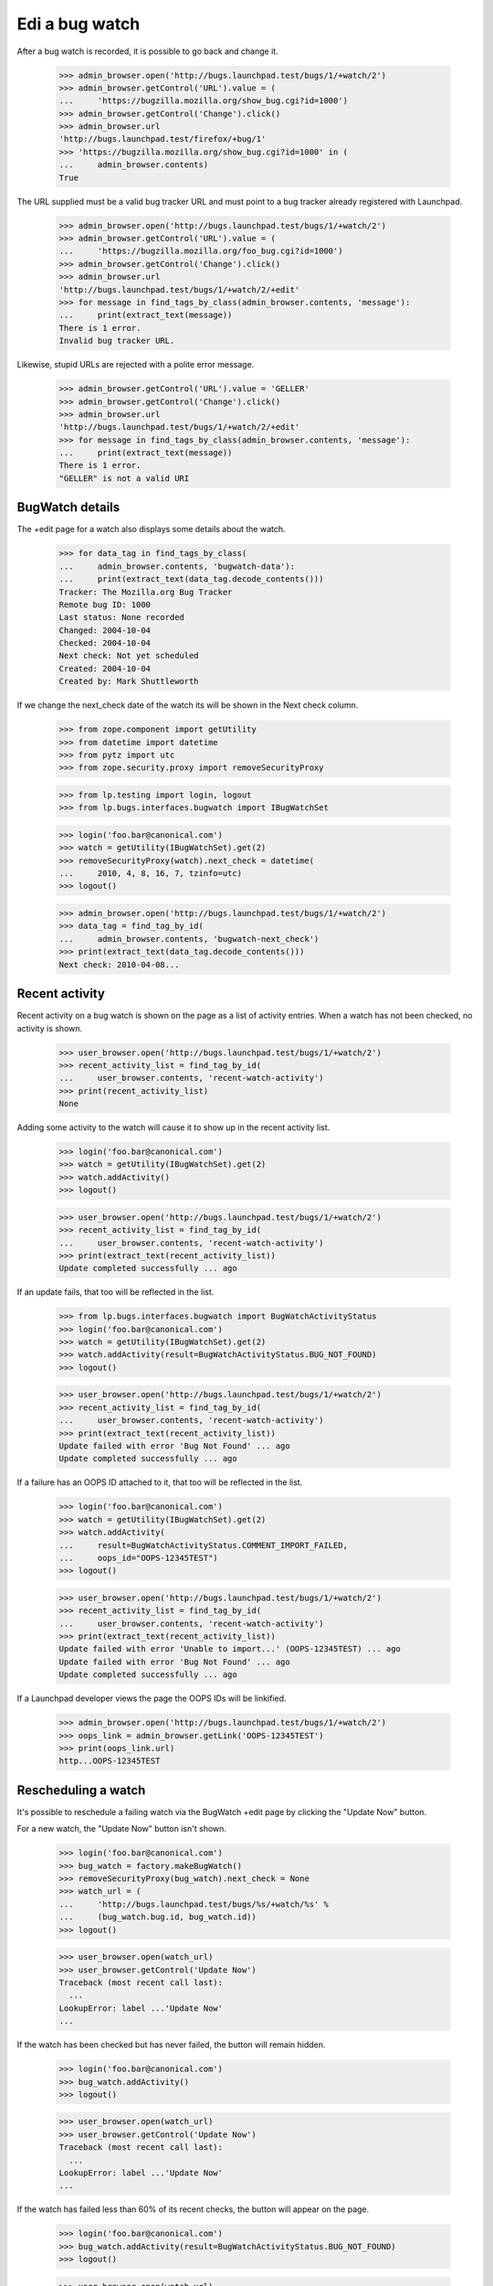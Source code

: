 Edi a bug watch
================


After a bug watch is recorded, it is possible to go back and change it.

    >>> admin_browser.open('http://bugs.launchpad.test/bugs/1/+watch/2')
    >>> admin_browser.getControl('URL').value = (
    ...     'https://bugzilla.mozilla.org/show_bug.cgi?id=1000')
    >>> admin_browser.getControl('Change').click()
    >>> admin_browser.url
    'http://bugs.launchpad.test/firefox/+bug/1'
    >>> 'https://bugzilla.mozilla.org/show_bug.cgi?id=1000' in (
    ...     admin_browser.contents)
    True

The URL supplied must be a valid bug tracker URL and must point to a
bug tracker already registered with Launchpad.

    >>> admin_browser.open('http://bugs.launchpad.test/bugs/1/+watch/2')
    >>> admin_browser.getControl('URL').value = (
    ...     'https://bugzilla.mozilla.org/foo_bug.cgi?id=1000')
    >>> admin_browser.getControl('Change').click()
    >>> admin_browser.url
    'http://bugs.launchpad.test/bugs/1/+watch/2/+edit'
    >>> for message in find_tags_by_class(admin_browser.contents, 'message'):
    ...     print(extract_text(message))
    There is 1 error.
    Invalid bug tracker URL.

Likewise, stupid URLs are rejected with a polite error message.

    >>> admin_browser.getControl('URL').value = 'GELLER'
    >>> admin_browser.getControl('Change').click()
    >>> admin_browser.url
    'http://bugs.launchpad.test/bugs/1/+watch/2/+edit'
    >>> for message in find_tags_by_class(admin_browser.contents, 'message'):
    ...     print(extract_text(message))
    There is 1 error.
    "GELLER" is not a valid URI


BugWatch details
----------------

The +edit page for a watch also displays some details about the watch.

    >>> for data_tag in find_tags_by_class(
    ...     admin_browser.contents, 'bugwatch-data'):
    ...     print(extract_text(data_tag.decode_contents()))
    Tracker: The Mozilla.org Bug Tracker
    Remote bug ID: 1000
    Last status: None recorded
    Changed: 2004-10-04
    Checked: 2004-10-04
    Next check: Not yet scheduled
    Created: 2004-10-04
    Created by: Mark Shuttleworth

If we change the next_check date of the watch its will be shown in the
Next check column.

    >>> from zope.component import getUtility
    >>> from datetime import datetime
    >>> from pytz import utc
    >>> from zope.security.proxy import removeSecurityProxy

    >>> from lp.testing import login, logout
    >>> from lp.bugs.interfaces.bugwatch import IBugWatchSet

    >>> login('foo.bar@canonical.com')
    >>> watch = getUtility(IBugWatchSet).get(2)
    >>> removeSecurityProxy(watch).next_check = datetime(
    ...     2010, 4, 8, 16, 7, tzinfo=utc)
    >>> logout()

    >>> admin_browser.open('http://bugs.launchpad.test/bugs/1/+watch/2')
    >>> data_tag = find_tag_by_id(
    ...     admin_browser.contents, 'bugwatch-next_check')
    >>> print(extract_text(data_tag.decode_contents()))
    Next check: 2010-04-08...


Recent activity
---------------

Recent activity on a bug watch is shown on the page as a list of
activity entries. When a watch has not been checked, no activity is
shown.

    >>> user_browser.open('http://bugs.launchpad.test/bugs/1/+watch/2')
    >>> recent_activity_list = find_tag_by_id(
    ...     user_browser.contents, 'recent-watch-activity')
    >>> print(recent_activity_list)
    None

Adding some activity to the watch will cause it to show up in the recent
activity list.

    >>> login('foo.bar@canonical.com')
    >>> watch = getUtility(IBugWatchSet).get(2)
    >>> watch.addActivity()
    >>> logout()

    >>> user_browser.open('http://bugs.launchpad.test/bugs/1/+watch/2')
    >>> recent_activity_list = find_tag_by_id(
    ...     user_browser.contents, 'recent-watch-activity')
    >>> print(extract_text(recent_activity_list))
    Update completed successfully ... ago

If an update fails, that too will be reflected in the list.

    >>> from lp.bugs.interfaces.bugwatch import BugWatchActivityStatus
    >>> login('foo.bar@canonical.com')
    >>> watch = getUtility(IBugWatchSet).get(2)
    >>> watch.addActivity(result=BugWatchActivityStatus.BUG_NOT_FOUND)
    >>> logout()

    >>> user_browser.open('http://bugs.launchpad.test/bugs/1/+watch/2')
    >>> recent_activity_list = find_tag_by_id(
    ...     user_browser.contents, 'recent-watch-activity')
    >>> print(extract_text(recent_activity_list))
    Update failed with error 'Bug Not Found' ... ago
    Update completed successfully ... ago

If a failure has an OOPS ID attached to it, that too will be reflected
in the list.

    >>> login('foo.bar@canonical.com')
    >>> watch = getUtility(IBugWatchSet).get(2)
    >>> watch.addActivity(
    ...     result=BugWatchActivityStatus.COMMENT_IMPORT_FAILED,
    ...     oops_id="OOPS-12345TEST")
    >>> logout()

    >>> user_browser.open('http://bugs.launchpad.test/bugs/1/+watch/2')
    >>> recent_activity_list = find_tag_by_id(
    ...     user_browser.contents, 'recent-watch-activity')
    >>> print(extract_text(recent_activity_list))
    Update failed with error 'Unable to import...' (OOPS-12345TEST) ... ago
    Update failed with error 'Bug Not Found' ... ago
    Update completed successfully ... ago

If a Launchpad developer views the page the OOPS IDs will be linkified.

    >>> admin_browser.open('http://bugs.launchpad.test/bugs/1/+watch/2')
    >>> oops_link = admin_browser.getLink('OOPS-12345TEST')
    >>> print(oops_link.url)
    http...OOPS-12345TEST


Rescheduling a watch
--------------------

It's possible to reschedule a failing watch via the BugWatch +edit page
by clicking the "Update Now" button.

For a new watch, the "Update Now" button isn't shown.

    >>> login('foo.bar@canonical.com')
    >>> bug_watch = factory.makeBugWatch()
    >>> removeSecurityProxy(bug_watch).next_check = None
    >>> watch_url = (
    ...     'http://bugs.launchpad.test/bugs/%s/+watch/%s' %
    ...     (bug_watch.bug.id, bug_watch.id))
    >>> logout()

    >>> user_browser.open(watch_url)
    >>> user_browser.getControl('Update Now')
    Traceback (most recent call last):
      ...
    LookupError: label ...'Update Now'
    ...

If the watch has been checked but has never failed, the button will
remain hidden.

    >>> login('foo.bar@canonical.com')
    >>> bug_watch.addActivity()
    >>> logout()

    >>> user_browser.open(watch_url)
    >>> user_browser.getControl('Update Now')
    Traceback (most recent call last):
      ...
    LookupError: label ...'Update Now'
    ...

If the watch has failed less than 60% of its recent checks, the button
will appear on the page.

    >>> login('foo.bar@canonical.com')
    >>> bug_watch.addActivity(result=BugWatchActivityStatus.BUG_NOT_FOUND)
    >>> logout()

    >>> user_browser.open(watch_url)
    >>> reschedule_button = user_browser.getControl('Update Now')

    >>> data_tag = find_tag_by_id(
    ...     user_browser.contents, 'bugwatch-next_check')
    >>> print(extract_text(data_tag.decode_contents()))
    Next check: Not yet scheduled

Clicking the Update Now button will schedule it to be checked
immediately.

    >>> reschedule_button.click()

    >>> for message in find_tags_by_class(
    ...     user_browser.contents, 'informational message'):
    ...     print(extract_text(message))
    The ... bug watch has been scheduled for immediate checking.

Looking at the watch +edit page again, we can see that the watch has
been scheduled.

    >>> user_browser.open(watch_url)
    >>> data_tag = find_tag_by_id(
    ...     user_browser.contents, 'bugwatch-next_check')
    >>> print(extract_text(data_tag.decode_contents()))
    Next check: 2...

The button will no longer be shown on the page.

    >>> reschedule_button = user_browser.getControl('Update Now')
    Traceback (most recent call last):
      ...
    LookupError: label ...'Update Now'
    ...

If a watch has run once and failed once, the reschedule button will be
shown.

    >>> login('foo.bar@canonical.com')
    >>> bug_watch = factory.makeBugWatch()
    >>> removeSecurityProxy(bug_watch).next_check = None
    >>> bug_watch.addActivity(result=BugWatchActivityStatus.BUG_NOT_FOUND)
    >>> watch_url = (
    ...     'http://bugs.launchpad.test/bugs/%s/+watch/%s' %
    ...     (bug_watch.bug.id, bug_watch.id))
    >>> logout()

    >>> user_browser.open(watch_url)
    >>> reschedule_button = user_browser.getControl('Update Now')
    >>> reschedule_button.click()

    >>> for message in find_tags_by_class(
    ...     user_browser.contents, 'informational message'):
    ...     print(extract_text(message))
    The ... bug watch has been scheduled for immediate checking.

However, once the watch succeeds the button will disappear, even though
the watch has failed > 60% of the time. This is because the most recent
check succeeded, so there's no point in allowing users to reschedule the
watch for checking.

    >>> from datetime import timedelta

    >>> login('foo.bar@canonical.com')
    >>> removeSecurityProxy(bug_watch).next_check = (
    ...     datetime.now(utc) + timedelta(days=7))
    >>> bug_watch.addActivity()
    >>> logout()

    >>> user_browser.open(watch_url)
    >>> user_browser.getControl('Update Now')
    Traceback (most recent call last):
      ...
    LookupError: label ...'Update Now'
    ...


Resetting a watch
-----------------

It's possible to reset a watch at any time by clicking the "Reset this
watch" button on the watch's page.

    >>> from lp.testing.sampledata import ADMIN_EMAIL
    >>> login(ADMIN_EMAIL)
    >>> bug_watch = factory.makeBugWatch()
    >>> removeSecurityProxy(bug_watch).lastchecked = datetime.now(utc)
    >>> watch_url = (
    ...     'http://bugs.launchpad.test/bugs/%s/+watch/%s' %
    ...     (bug_watch.bug.id, bug_watch.id))
    >>> logout()

The "Reset this watch" button will appear for administrators.

    >>> admin_browser.open(watch_url)
    >>> admin_browser.getControl('Reset this watch')
    <SubmitControl...>

It also appears for registry experts.

    >>> from lp.testing import login_celebrity

    >>> registry_expert = login_celebrity('registry_experts')
    >>> registry_browser = setupBrowser(
    ...     auth='Basic %s:test' % registry_expert.preferredemail.email)
    >>> logout()

    >>> registry_browser.open(watch_url)
    >>> reset_button = registry_browser.getControl('Reset this watch')

Clicking the button will reset the watch completely.

    >>> reset_button.click()
    >>> for message in find_tags_by_class(
    ...         registry_browser.contents, 'informational message'):
    ...     print(extract_text(message))
    The ... bug watch has been reset.

    >>> data_tag = find_tag_by_id(
    ...     user_browser.contents, 'bugwatch-lastchecked')
    >>> print(extract_text(data_tag.decode_contents()))
    Checked:

Should a non-admin, non-Launchpad-developer user visit the page, the
button will not appear.

    >>> user_browser.open(watch_url)
    >>> user_browser.getControl('Reset this watch')
    Traceback (most recent call last):
      ...
    LookupError: label ...'Reset this watch'
    ...
